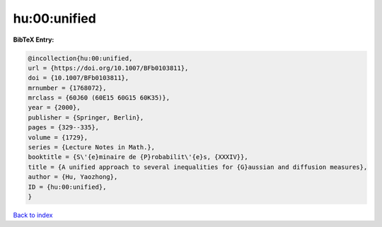 hu:00:unified
=============

.. :cite:t:`hu:00:unified`

.. bibliography:: ../../All.bib

**BibTeX Entry:**

.. code-block:: bibtex

   @incollection{hu:00:unified,
   url = {https://doi.org/10.1007/BFb0103811},
   doi = {10.1007/BFb0103811},
   mrnumber = {1768072},
   mrclass = {60J60 (60E15 60G15 60K35)},
   year = {2000},
   publisher = {Springer, Berlin},
   pages = {329--335},
   volume = {1729},
   series = {Lecture Notes in Math.},
   booktitle = {S\'{e}minaire de {P}robabilit\'{e}s, {XXXIV}},
   title = {A unified approach to several inequalities for {G}aussian and diffusion measures},
   author = {Hu, Yaozhong},
   ID = {hu:00:unified},
   }

`Back to index <../index>`_

